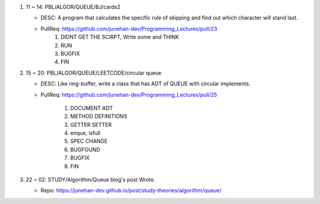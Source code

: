 1. 11 ~ 14: PBL/ALGOR/QUEUE/BJ/cards2

   - DESC: A program that calculates the specific rule of skipping and find out which character will stand last.
   - PullReq: https://github.com/junehan-dev/Programming_Lectures/pull/23
      1. DIDNT GET THE SCIRPT, Write some and THINK
      #. RUN
      #. BUGFIX
      #. FIN

#. 15 ~ 20: PBL/ALGOR/QUEUE/LEETCODE/circular queue

   - DESC: Like ring-buffer, write a class that has ADT of QUEUE with circular implements.
   - PullReq: https://github.com/junehan-dev/Programming_Lectures/pull/25

      1. DOCUMENT ADT
      #. METHOD DEFINITIONS
      #. GETTER SETTER
      #. enque, isfull
      #. SPEC CHANGE
      #. BUGFOUND
      #. BUGFIX
      #. FIN

#. 22 ~ 02: STUDY/Algorithm/Queue blog's post Wrote.

   - Repo: https://junehan-dev.github.io/post/study-theories/algorithm/queue/

